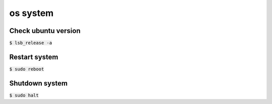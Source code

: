 os system 
========

Check ubuntu version
--------
:code:`$ lsb_release -a`


Restart system
--------
:code:`$ sudo reboot`


Shutdown system
--------
:code:`$ sudo halt`


